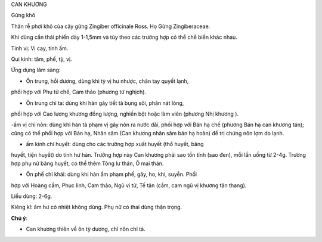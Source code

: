 CAN KHƯƠNG

Gừng khô

Thân rễ phơi khô của cây gừng Zingiber officinale Ross. Họ Gừng
Zingiberaceae.

Khi dùng cần thái phiến dày 1-1,5mm và tùy theo các trường hợp có thể
chế biến khác nhau.

Tính vị: Vị cay, tính ấm.

Qui kinh: tâm, phế, tỳ, vị.

Ứng dụng lâm sàng:

- Ôn trung, hồi dương, dùng khi tỳ vị hư nhược, chân tay quyết lạnh,
phối hợp với Phụ tử chế, Cam thảo (phương tứ nghịch).

- Ôn trung chỉ ta: dùng khi hàn gây tiết tà bụng sôi, phân nát lỏng,
phối hợp với Cao lương khương đồng lượng, nghiền bột hoặc làm viên
(phương Nhị khương ).

-ấm vị chỉ nôn: dùng khi hàn tà phạm vị gây nôn ra nước dãi, phối hợp
với Bán hạ chế (phương Bán hạ can khương tán); cũng có thể phối hợp với
Bán hạ, Nhân sâm (Can khương nhân sâm bán hạ hoàn) để trị chứng nôn lợm
do lạnh.

- ấm kinh chỉ huyết: dùng cho các trường hợp xuất huyết (thổ huyết, băng
huyết, tiện huyết) do tính hư hàn. Trường hợp này Can khương phải sao
tồn tính (sao đen), mỗi lần uống từ 2-4g. Trường hợp phụ nữ băng huyết,
có thể thêm Tông lư thán, Ô mai thán.

- Ôn phế chỉ khái: dùng khi hàn ẩm phạm phế, gây, ho, khí, suyễn. Phối
hợp với Hoàng cầm, Phục linh, Cam thảo, Ngũ vị tử, Tế tân (cầm, cam ngũ
vị khương tân thang).

Liều dùng: 2-6g.

Kiêng kî: âm hư có nhiệt không dùng. Phụ nữ có thai dùng thận trọng.

**Chú ý**:

- Can khương thiên về ôn tỳ dương, chỉ nôn chỉ tả.
